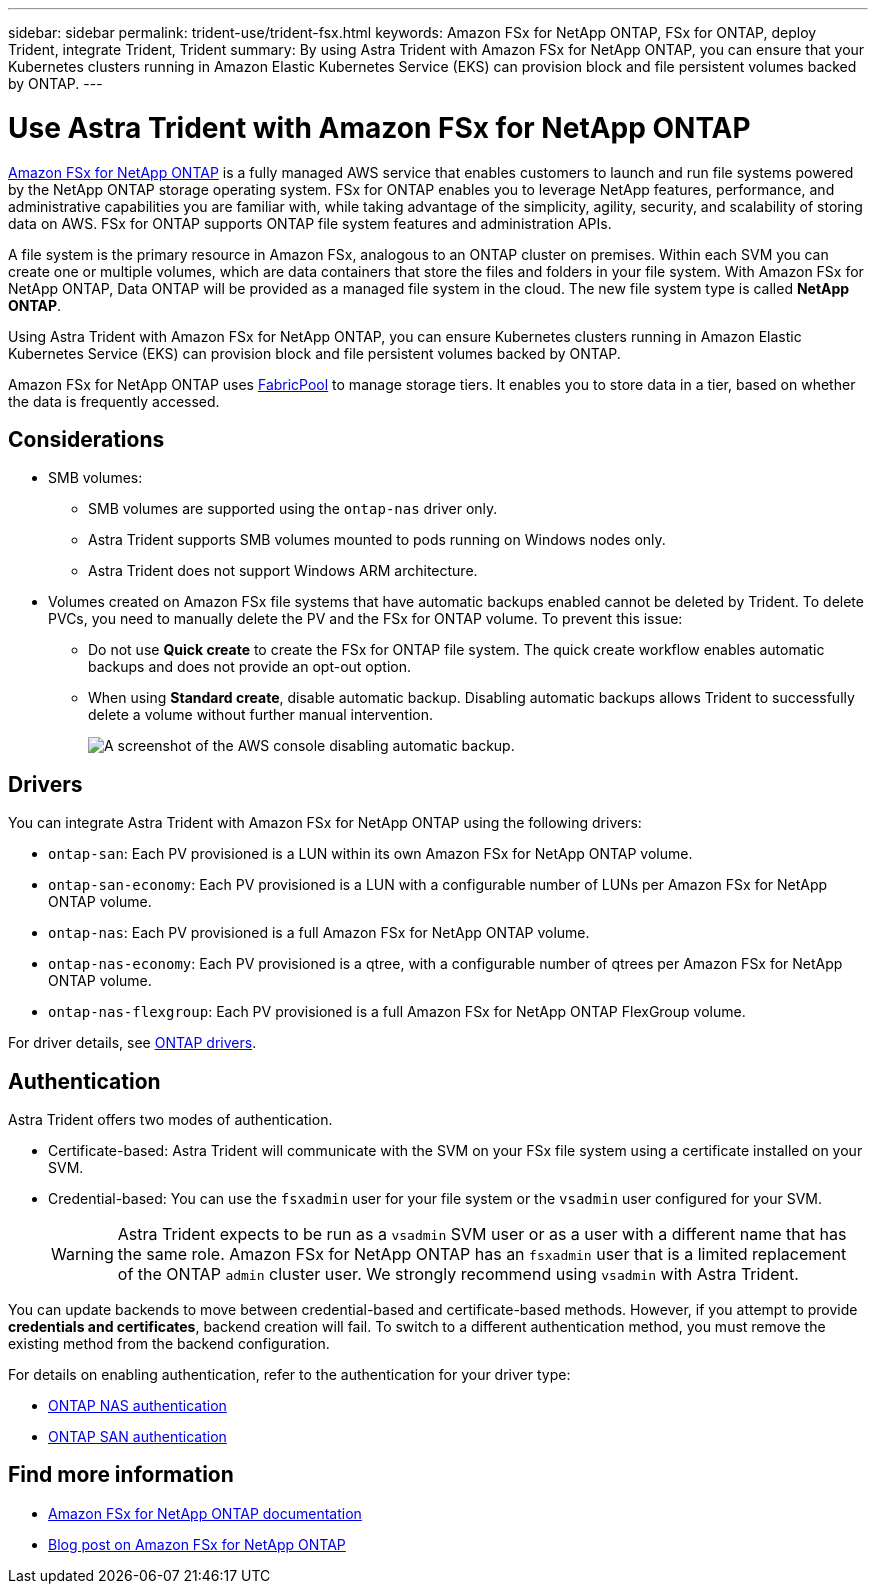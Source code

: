 ---
sidebar: sidebar
permalink: trident-use/trident-fsx.html
keywords: Amazon FSx for NetApp ONTAP, FSx for ONTAP, deploy Trident, integrate Trident, Trident
summary: By using Astra Trident with Amazon FSx for NetApp ONTAP, you can ensure that your Kubernetes clusters running in Amazon Elastic Kubernetes Service (EKS) can provision block and file persistent volumes backed by ONTAP.
---

= Use Astra Trident with Amazon FSx for NetApp ONTAP
:hardbreaks:
:icons: font
:imagesdir: ../media/

[.lead]
https://docs.aws.amazon.com/fsx/latest/ONTAPGuide/what-is-fsx-ontap.html[Amazon FSx for NetApp ONTAP^] is a fully managed AWS service that enables customers to launch and run file systems powered by the NetApp ONTAP storage operating system. FSx for ONTAP enables you to leverage NetApp features, performance, and administrative capabilities you are familiar with, while taking advantage of the simplicity, agility, security, and scalability of storing data on AWS. FSx for ONTAP supports ONTAP file system features and administration APIs.

A file system is the primary resource in Amazon FSx, analogous to an ONTAP cluster on premises. Within each SVM you can create one or multiple volumes, which are data containers that store the files and folders in your file system. With Amazon FSx for NetApp ONTAP, Data ONTAP will be provided as a managed file system in the cloud. The new file system type is called *NetApp ONTAP*.

Using Astra Trident with Amazon FSx for NetApp ONTAP, you can ensure Kubernetes clusters running in Amazon Elastic Kubernetes Service (EKS) can provision block and file persistent volumes backed by ONTAP.

Amazon FSx for NetApp ONTAP uses https://docs.netapp.com/us-en/ontap/fabricpool/index.html[FabricPool^] to manage storage tiers. It enables you to store data in a tier, based on whether the data is frequently accessed.

== Considerations
* SMB volumes: 
** SMB volumes are supported using the `ontap-nas` driver only. 
** Astra Trident supports SMB volumes mounted to pods running on Windows nodes only.
** Astra Trident does not support Windows ARM architecture.
* Volumes created on Amazon FSx file systems that have automatic backups enabled cannot be deleted by Trident. To delete PVCs, you need to manually delete the PV and the FSx for ONTAP volume. To prevent this issue:

** Do not use **Quick create** to create the FSx for ONTAP file system. The quick create workflow enables automatic backups and does not provide an opt-out option.
** When using **Standard create**, disable automatic backup. Disabling automatic backups allows Trident to successfully delete a volume without further manual intervention.
+
image:screenshot-fsx-backup-disable.png[A screenshot of the AWS console disabling automatic backup.]

== Drivers

You can integrate Astra Trident with Amazon FSx for NetApp ONTAP using the following drivers:

* `ontap-san`: Each PV provisioned is a LUN within its own Amazon FSx for NetApp ONTAP volume.
* `ontap-san-economy`: Each PV provisioned is a LUN with a configurable number of LUNs per Amazon FSx for NetApp ONTAP volume.
* `ontap-nas`: Each PV provisioned is a full Amazon FSx for NetApp ONTAP volume.
* `ontap-nas-economy`: Each PV provisioned is a qtree, with a configurable number of qtrees per Amazon FSx for NetApp ONTAP volume.
* `ontap-nas-flexgroup`: Each PV provisioned is a full Amazon FSx for NetApp ONTAP FlexGroup volume.

For driver details, see link:../trident-concepts/ontap-drivers.html[ONTAP drivers].

== Authentication

Astra Trident offers two modes of authentication. 

* Certificate-based: Astra Trident will communicate with the SVM on your FSx file system using a certificate installed on your SVM.
* Credential-based: You can use the `fsxadmin` user for your file system or the `vsadmin` user configured for your SVM. 
+
WARNING: Astra Trident expects to be run as a `vsadmin` SVM user or as a user with a different name that has the same role. Amazon FSx for NetApp ONTAP has an `fsxadmin` user that is a limited replacement of the ONTAP `admin` cluster user. We strongly recommend using `vsadmin` with Astra Trident. 

You can update backends to move between credential-based and certificate-based methods. However, if you attempt to provide *credentials and certificates*, backend creation will fail. To switch to a different authentication method, you must remove the existing method from the backend configuration.

For details on enabling authentication, refer to the authentication for your driver type:

* link:ontap-nas-prep.html[ONTAP NAS authentication]
* link:ontap-san-prep.html[ONTAP SAN authentication]

== Find more information
* https://docs.aws.amazon.com/fsx/latest/ONTAPGuide/what-is-fsx-ontap.html[Amazon FSx for NetApp ONTAP documentation^]
* https://www.netapp.com/blog/amazon-fsx-for-netapp-ontap/[Blog post on Amazon FSx for NetApp ONTAP^]
